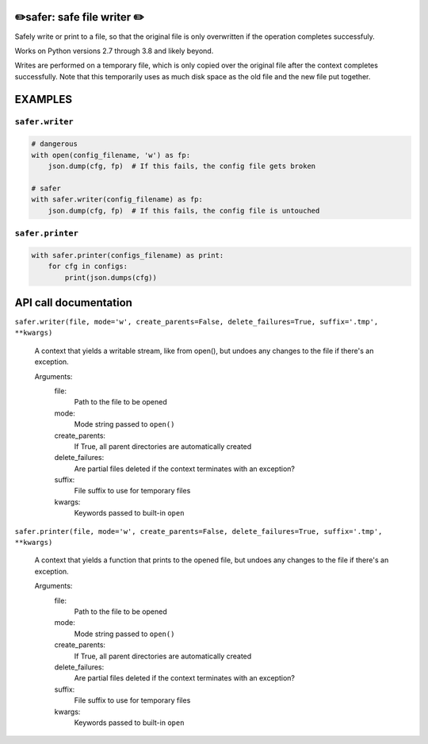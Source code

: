 ✏️safer: safe file writer ✏️
-------------------------------

Safely write or print to a file, so that the original file is only
overwritten if the operation completes successfuly.

Works on Python versions 2.7 through 3.8 and likely beyond.

Writes are performed on a temporary file, which is only copied over the
original file after the context completes successfully.  Note that this
temporarily uses as much disk space as the old file and the new file put
together.

EXAMPLES
-----------

``safer.writer``
================

.. code-block:: python

   # dangerous
   with open(config_filename, 'w') as fp:
       json.dump(cfg, fp)  # If this fails, the config file gets broken

   # safer
   with safer.writer(config_filename) as fp:
       json.dump(cfg, fp)  # If this fails, the config file is untouched


``safer.printer``
==================

.. code-block:: python

   with safer.printer(configs_filename) as print:
       for cfg in configs:
           print(json.dumps(cfg))

API call documentation
-----------------------

``safer.writer(file, mode='w', create_parents=False, delete_failures=True, suffix='.tmp', **kwargs)``

    A context that yields a writable stream, like from open(), but undoes any
    changes to the file if there's an exception.

    Arguments:
      file:
        Path to the file to be opened

      mode:
        Mode string passed to ``open()``

      create_parents:
        If True, all parent directories are automatically created

      delete_failures:
        Are partial files deleted if the context terminates with an exception?

      suffix:
        File suffix to use for temporary files

      kwargs:
         Keywords passed to built-in ``open``

``safer.printer(file, mode='w', create_parents=False, delete_failures=True, suffix='.tmp', **kwargs)``

    A context that yields a function that prints to the opened file, but undoes any
    changes to the file if there's an exception.

    Arguments:
      file:
        Path to the file to be opened

      mode:
        Mode string passed to ``open()``

      create_parents:
        If True, all parent directories are automatically created

      delete_failures:
        Are partial files deleted if the context terminates with an exception?

      suffix:
        File suffix to use for temporary files

      kwargs:
         Keywords passed to built-in ``open``
